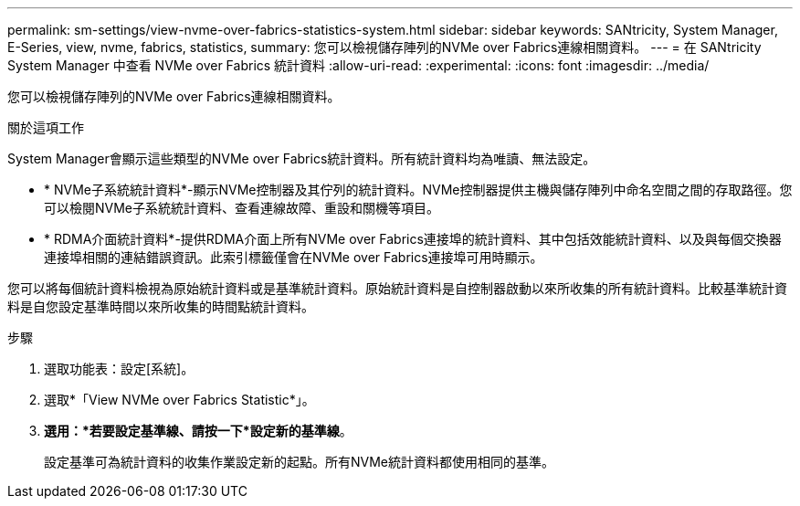 ---
permalink: sm-settings/view-nvme-over-fabrics-statistics-system.html 
sidebar: sidebar 
keywords: SANtricity, System Manager, E-Series, view, nvme, fabrics, statistics, 
summary: 您可以檢視儲存陣列的NVMe over Fabrics連線相關資料。 
---
= 在 SANtricity System Manager 中查看 NVMe over Fabrics 統計資料
:allow-uri-read: 
:experimental: 
:icons: font
:imagesdir: ../media/


[role="lead"]
您可以檢視儲存陣列的NVMe over Fabrics連線相關資料。

.關於這項工作
System Manager會顯示這些類型的NVMe over Fabrics統計資料。所有統計資料均為唯讀、無法設定。

* * NVMe子系統統計資料*-顯示NVMe控制器及其佇列的統計資料。NVMe控制器提供主機與儲存陣列中命名空間之間的存取路徑。您可以檢閱NVMe子系統統計資料、查看連線故障、重設和關機等項目。
* * RDMA介面統計資料*-提供RDMA介面上所有NVMe over Fabrics連接埠的統計資料、其中包括效能統計資料、以及與每個交換器連接埠相關的連結錯誤資訊。此索引標籤僅會在NVMe over Fabrics連接埠可用時顯示。


您可以將每個統計資料檢視為原始統計資料或是基準統計資料。原始統計資料是自控制器啟動以來所收集的所有統計資料。比較基準統計資料是自您設定基準時間以來所收集的時間點統計資料。

.步驟
. 選取功能表：設定[系統]。
. 選取*「View NVMe over Fabrics Statistic*」。
. *選用：*若要設定基準線、請按一下*設定新的基準線*。
+
設定基準可為統計資料的收集作業設定新的起點。所有NVMe統計資料都使用相同的基準。


